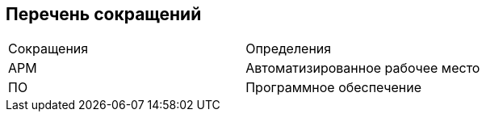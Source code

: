 [pagebreak]
== Перечень сокращений

[cols=2]
|====
|Сокращения
|Определения

|АРМ
|Автоматизированное рабочее место

|ПО
|Программное обеспечение
|====